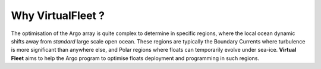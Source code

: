 .. _why:

Why VirtualFleet ?
==================

The optimisation of the Argo array is quite complex to determine in specific regions, where the local ocean dynamic shifts away from *standard* large scale open ocean. These regions are typically the Boundary Currents where turbulence is more significant than anywhere else, and Polar regions where floats can temporarily evolve under sea-ice. **Virtual Fleet** aims to help the Argo program to optimise floats deployment and programming in such regions.
